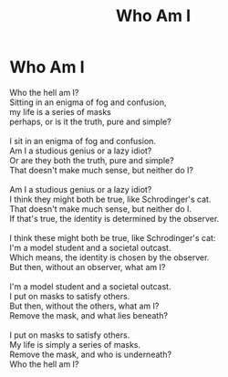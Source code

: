 #+TITLE: Who Am I
#+INDEX: Who Am I
* Who Am I
:PROPERTIES:
:HTML_CONTAINER_CLASS: card
:END:
#+BEGIN_VERSE
Who the hell am I?
Sitting in an enigma of fog and confusion,
my life is a series of masks
perhaps, or is it the truth, pure and simple?

I sit in an enigma of fog and confusion.
Am I a studious genius or a lazy idiot?
Or are they both the truth, pure and simple?
That doesn't make much sense, but neither do I?

Am I a studious genius or a lazy idiot?
I think they might both be true, like Schrodinger's cat.
That doesn't make much sense, but neither do I.
If that's true, the identity is determined by the observer.

I think these might both be true, like Schrodinger's cat:
I'm a model student and a societal outcast.
Which means, the identity is chosen by the observer.
But then, without an observer, what am I?

I'm a model student and a societal outcast.
I put on masks to satisfy others.
But then, without the others, what am I?
Remove the mask, and what lies beneath?

I put on masks to satisfy others.
My life is simply a series of masks.
Remove the mask, and who is underneath?
Who the hell am I?
#+END_VERSE
